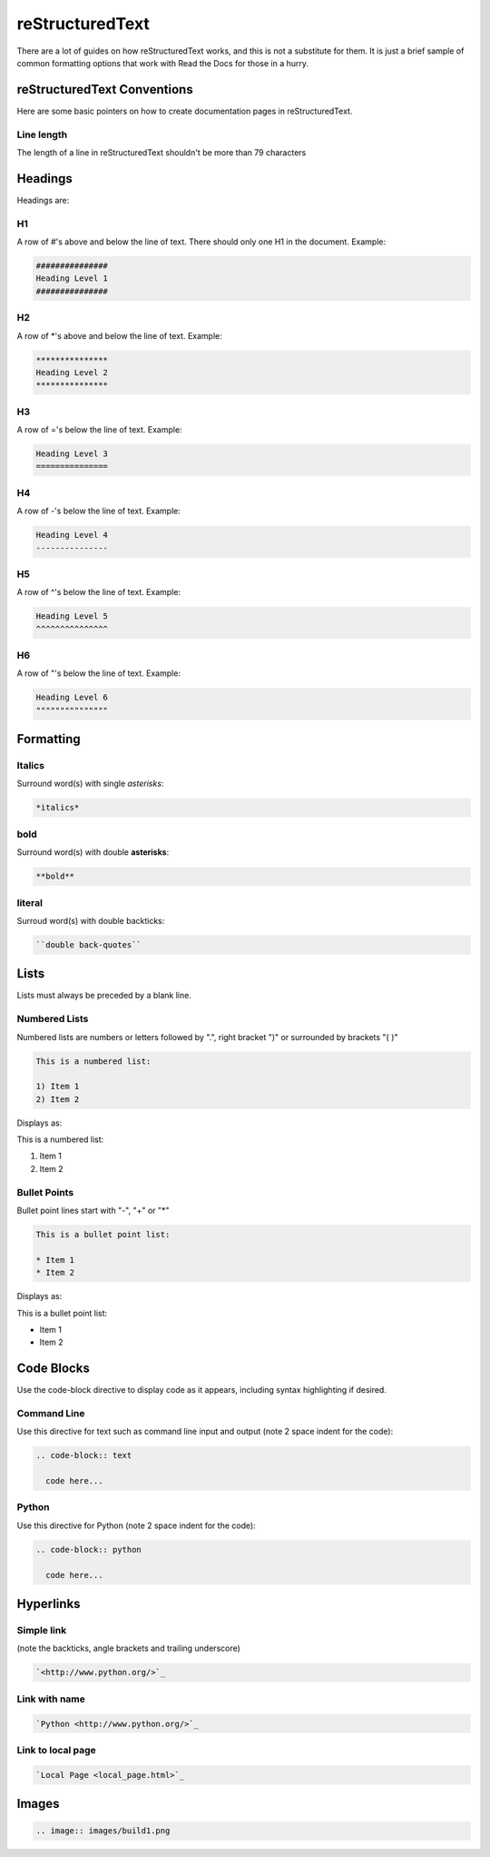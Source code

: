 ################
reStructuredText
################

There are a lot of guides on how reStructuredText works, and this is not a
substitute for them. It is just a brief sample of common formatting options
that work with Read the Docs for those in a hurry.

****************************
reStructuredText Conventions
****************************

Here are some basic pointers on how to create documentation pages in
reStructuredText.

Line length
===========

The length of a line in reStructuredText shouldn't be more than 79 characters

********
Headings
********

Headings are:

H1
==

A row of #'s above and below the line of text.
There should only one H1 in the document.
Example:

.. code-block:: text

  ###############
  Heading Level 1
  ###############

H2
==

A row of \*'s above and below the line of text.
Example:

.. code-block:: text

  ***************
  Heading Level 2
  ***************

H3
==

A row of ='s below the line of text.
Example:

.. code-block:: text

  Heading Level 3
  ===============

H4
==

A row of -'s below the line of text.
Example:

.. code-block:: text

  Heading Level 4
  ---------------

H5
==

A row of ^'s below the line of text.
Example:

.. code-block:: text

  Heading Level 5
  ^^^^^^^^^^^^^^^

H6
==

A row of "'s below the line of text.
Example:

.. code-block:: text

  Heading Level 6
  """""""""""""""

**********
Formatting
**********

Italics
=======

Surround word(s) with single *asterisks*:

.. code-block:: text

  *italics*

bold
====

Surround word(s) with double **asterisks**:

.. code-block:: text

  **bold**

literal
=======

Surroud word(s) with double backticks:

.. code-block:: text

  ``double back-quotes``

*****
Lists
*****

Lists must always be preceded by a blank line.

Numbered Lists
==============

Numbered lists are numbers or letters followed by ".", right bracket ")"
or surrounded by brackets "( )" 

.. code-block:: text

  This is a numbered list:
  
  1) Item 1
  2) Item 2
  
Displays as:

This is a numbered list:
  
1) Item 1
2) Item 2

Bullet Points
=============

Bullet point lines start with "-", "+" or "*"

.. code-block:: text

  This is a bullet point list:
  
  * Item 1
  * Item 2

Displays as:

This is a bullet point list:

* Item 1
* Item 2

***********
Code Blocks
***********

Use the code-block directive to display code as it appears, including
syntax highlighting if desired.

Command Line
============

Use this directive for text such as command line input and output
(note 2 space indent for the code):

.. code-block:: text

  .. code-block:: text

    code here...

Python
======

Use this directive for Python (note 2 space indent for the code):

.. code-block:: text

  .. code-block:: python

    code here...

**********
Hyperlinks
**********

Simple link
===========

(note the backticks, angle brackets and trailing underscore)

.. code-block:: text

  `<http://www.python.org/>`_

Link with name
==============

.. code-block:: text

  `Python <http://www.python.org/>`_

Link to local page
==================

.. code-block:: text

  `Local Page <local_page.html>`_

******
Images
******

.. code-block:: text

  .. image:: images/build1.png


